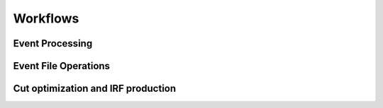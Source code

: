 =========
Workflows
=========


Event Processing
================

.. cwl_workflow_graph:: ../workflows/workflow_dl0_to_dl2.cwl
.. cwl_workflow:: ../workflows/workflow_dl0_to_dl2.cwl
.. cwl_workflow:: ../workflows/process_dl0_dl1.cwl
.. cwl_workflow:: ../workflows/process_dl1_dl2.cwl

Event File Operations
=====================

.. cwl_workflow:: ../workflows/merge.cwl
.. cwl_workflow:: ../workflows/apply_models.cwl

Cut optimization and IRF production
===================================

.. cwl_workflow_graph:: ../workflows/workflow_optimize_and_irf.cwl
.. cwl_workflow:: ../workflows/workflow_optimize_and_irf.cwl
.. cwl_workflow:: ../workflows/optimize.cwl
.. cwl_workflow:: ../workflows/compute_irf.cwl

